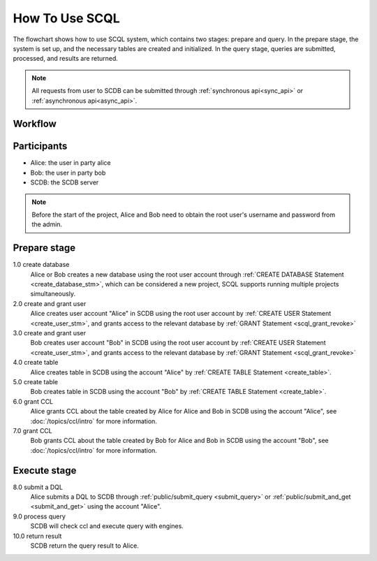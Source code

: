 How To Use SCQL
===============

The flowchart shows how to use SCQL system, which contains two stages: prepare and query. In the prepare stage, the system is set up, and the necessary tables are created and initialized. In the query stage, queries are submitted, processed, and results are returned.

.. note::
   All requests from user to SCDB can be submitted through :ref:`synchronous api<sync_api>` or :ref:`asynchronous api<async_api>`.

Workflow
---------
.. image:: /imgs/how_to_use_scql.png
    :alt: how_to_use_scql

Participants
------------

* Alice: the user in party alice
* Bob: the user in party bob
* SCDB: the SCDB server

.. note::
   Before the start of the project, Alice and Bob need to obtain the root user's username and password from the admin.

Prepare stage
-------------

1.0 create database
    Alice or Bob creates a new database using the root user account through :ref:`CREATE DATABASE Statement <create_database_stm>`, which can be considered a new project, SCQL supports running multiple projects simultaneously.

2.0 create and grant user
    Alice creates user account "Alice" in SCDB using the root user account by :ref:`CREATE USER Statement <create_user_stm>`, and grants access to the relevant database by :ref:`GRANT Statement <scql_grant_revoke>`

3.0 create and grant user
    Bob creates user account "Bob" in SCDB using the root user account by :ref:`CREATE USER Statement <create_user_stm>`, and grants access to the relevant database by :ref:`GRANT Statement <scql_grant_revoke>`

4.0 create table
    Alice creates table in SCDB using the account "Alice" by :ref:`CREATE TABLE Statement <create_table>`.

5.0 create table
    Bob creates table in SCDB using the account "Bob" by :ref:`CREATE TABLE Statement <create_table>`.

6.0 grant CCL
    Alice grants CCL about the table created by Alice for Alice and Bob in SCDB using the account "Alice", see :doc:`/topics/ccl/intro` for more information.

7.0 grant CCL
    Bob grants CCL about the table created by Bob for Alice and Bob in SCDB using the account "Bob", see :doc:`/topics/ccl/intro` for more information.

Execute stage
-------------

8.0 submit a DQL
    Alice submits a DQL to SCDB through :ref:`public/submit_query <submit_query>` or :ref:`public/submit_and_get <submit_and_get>` using the account "Alice".

9.0 process query
    SCDB will check ccl and execute query with engines.

10.0 return result
    SCDB return the query result to Alice.
